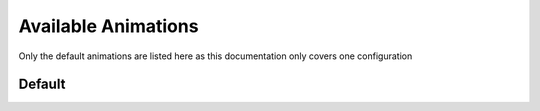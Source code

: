 
.. _available-animations:

#####################
Available Animations
#####################

Only the default animations are listed here as this documentation only covers one configuration

********
Default
********
.. doxygenfile:: Animations.h
